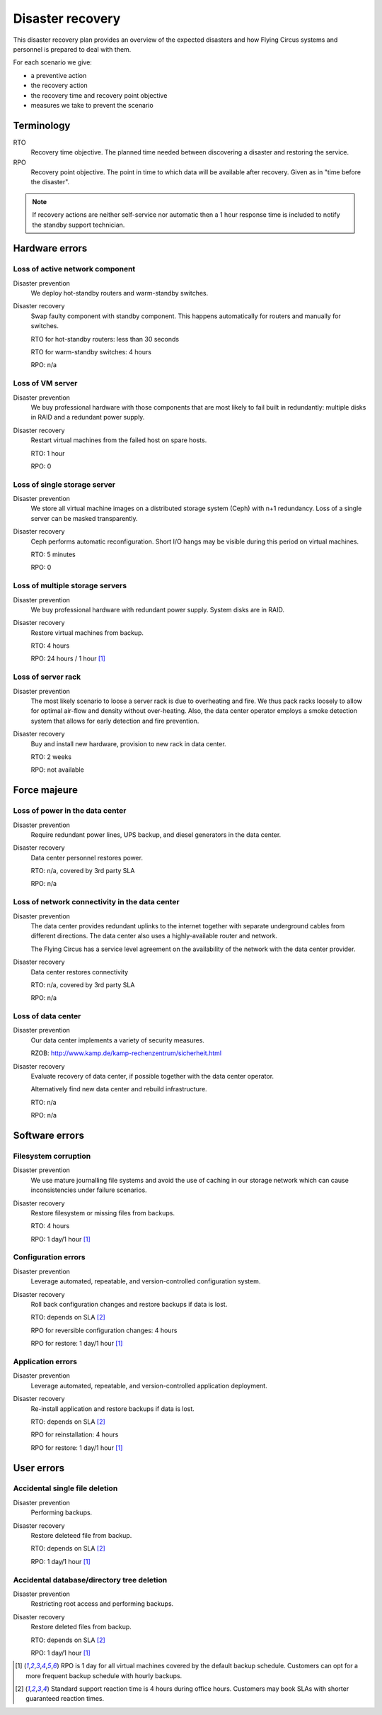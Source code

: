 .. _disaster-recovery:

Disaster recovery
=================

This disaster recovery plan provides an overview of the expected disasters and
how Flying Circus systems and personnel is prepared to deal with them.

For each scenario we give:

* a preventive action
* the recovery action
* the recovery time and recovery point objective
* measures we take to prevent the scenario

Terminology
-----------

RTO
    Recovery time objective. The planned time needed between discovering a
    disaster and restoring the service.
RPO
    Recovery point objective. The point in time to which data will be
    available after recovery. Given as in "time before the disaster".

.. note::
    If recovery actions are neither self-service nor automatic then a 1 hour
    response time is included to notify the standby support technician.


Hardware errors
---------------

Loss of active network component
````````````````````````````````

Disaster prevention
    We deploy hot-standby routers and warm-standby switches.

Disaster recovery
    Swap faulty component with standby component. This happens automatically
    for routers and manually for switches.

    RTO for hot-standby routers: less than 30 seconds

    RTO for warm-standby switches: 4 hours

    RPO: n/a

Loss of VM server
`````````````````

Disaster prevention
    We buy professional hardware with those components that are most likely to
    fail built in redundantly: multiple disks in RAID and a redundant power
    supply.

Disaster recovery
    Restart virtual machines from the failed host on spare hosts.

    RTO: 1 hour

    RPO: 0

Loss of single storage server
`````````````````````````````

Disaster prevention
    We store all virtual machine images on a distributed storage system (Ceph)
    with n+1 redundancy. Loss of a single server can be masked transparently.

Disaster recovery
    Ceph performs automatic reconfiguration. Short I/O hangs may be visible
    during this period on virtual machines.

    RTO: 5 minutes

    RPO: 0

Loss of multiple storage servers
````````````````````````````````

Disaster prevention
    We buy professional hardware with redundant power supply. System disks are
    in RAID.

Disaster recovery
    Restore virtual machines from backup.

    RTO: 4 hours

    RPO: 24 hours / 1 hour [#fn1]_

Loss of server rack
```````````````````

Disaster prevention
    The most likely scenario to loose a server rack is due to overheating and
    fire. We thus pack racks loosely to allow for optimal air-flow and density
    without over-heating. Also, the data center operator employs a smoke
    detection system that allows for early detection and fire prevention.

Disaster recovery
    Buy and install new hardware, provision to new rack in data center.

    RTO: 2 weeks

    RPO: not available


Force majeure
-------------

Loss of power in the data center
````````````````````````````````

Disaster prevention
    Require redundant power lines, UPS backup, and diesel generators in the
    data center.

Disaster recovery
    Data center personnel restores power.

    RTO: n/a, covered by 3rd party SLA

    RPO: n/a

Loss of network connectivity in the data center
```````````````````````````````````````````````

Disaster prevention
    The data center provides redundant uplinks to the internet together with
    separate underground cables from different directions. The data center
    also uses a highly-available router and network.

    The Flying Circus has a service level agreement on the availability of the
    network with the data center provider.

Disaster recovery
    Data center restores connectivity

    RTO: n/a, covered by 3rd party SLA

    RPO: n/a

Loss of data center
```````````````````

Disaster prevention
    Our data center implements a variety of security measures.

    RZOB: http://www.kamp.de/kamp-rechenzentrum/sicherheit.html

Disaster recovery
    Evaluate recovery of data center, if possible together with the data
    center operator.

    Alternatively find new data center and rebuild infrastructure.

    RTO: n/a

    RPO: n/a


Software errors
---------------

Filesystem corruption
`````````````````````

Disaster prevention
    We use mature journalling file systems and avoid the use of caching
    in our storage network which can cause inconsistencies under failure
    scenarios.

Disaster recovery
    Restore filesystem or missing files from backups.

    RTO: 4 hours

    RPO: 1 day/1 hour [#fn1]_

Configuration errors
````````````````````

Disaster prevention
    Leverage automated, repeatable, and version-controlled configuration system.

Disaster recovery
    Roll back configuration changes and restore backups if data is lost.

    RTO: depends on SLA [#fn2]_

    RPO for reversible configuration changes: 4 hours

    RPO for restore: 1 day/1 hour [#fn1]_

Application errors
``````````````````

Disaster prevention
    Leverage automated, repeatable, and version-controlled application
    deployment.

Disaster recovery
    Re-install application and restore backups if data is lost.

    RTO: depends on SLA [#fn2]_

    RPO for reinstallation: 4 hours

    RPO for restore: 1 day/1 hour [#fn1]_


User errors
-----------

Accidental single file deletion
```````````````````````````````

Disaster prevention
    Performing backups.

Disaster recovery
    Restore deleteed file from backup.

    RTO: depends on SLA [#fn2]_

    RPO: 1 day/1 hour [#fn1]_


Accidental database/directory tree deletion
```````````````````````````````````````````

Disaster prevention
    Restricting root access and performing backups.

Disaster recovery
    Restore deleted files from backup.

    RTO: depends on SLA [#fn2]_

    RPO: 1 day/1 hour [#fn1]_

.. [#fn1] RPO is 1 day for all virtual machines covered by the default backup
   schedule.  Customers can opt for a more frequent backup schedule with hourly
   backups.
.. [#fn2] Standard support reaction time is 4 hours during office hours.
   Customers may book SLAs with shorter guaranteed reaction times.
